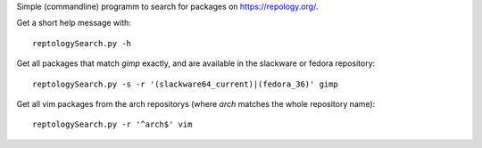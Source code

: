Simple (commandline) programm to search for packages on https://repology.org/.

Get a short help message with::

    reptologySearch.py -h

Get all packages that match *gimp* exactly,
and are available in the slackware or fedora repository::

    reptologySearch.py -s -r '(slackware64_current)|(fedora_36)' gimp

Get all vim packages from the arch repositorys (where *arch* matches
the whole repository name)::

    reptologySearch.py -r '^arch$' vim
    

